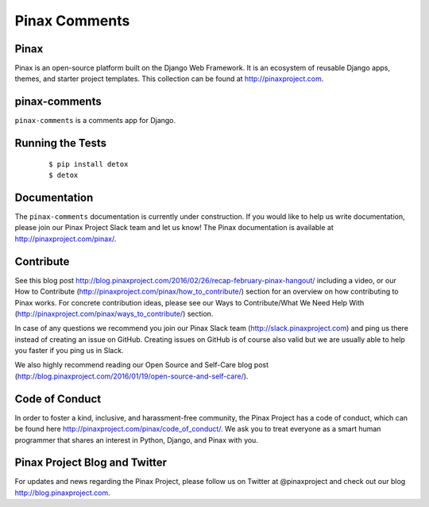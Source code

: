 Pinax Comments
==============

.. image:: http://slack.pinaxproject.com/badge.svg
   :target: http://slack.pinaxproject.com/

.. image:: https://img.shields.io/travis/pinax/pinax-comments.svg
   :target: https://travis-ci.org/pinax/pinax-comments

.. image:: https://img.shields.io/coveralls/pinax/pinax-comments.svg
   :target: https://coveralls.io/r/pinax/pinax-comments

.. image:: https://img.shields.io/pypi/dm/pinax-comments.svg
   :target:  https://pypi.python.org/pypi/pinax-comments/

.. image:: https://img.shields.io/pypi/v/pinax-comments.svg
   :target:  https://pypi.python.org/pypi/pinax-comments/

.. image:: https://img.shields.io/badge/license-<license>-blue.svg
   :target:  https://pypi.python.org/pypi/pinax-comments/


Pinax
------

Pinax is an open-source platform built on the Django Web Framework. It is an ecosystem of reusable Django apps, themes, and starter project templates.
This collection can be found at http://pinaxproject.com.


pinax-comments
------------------

``pinax-comments`` is a comments app for Django.


Running the Tests
-------------------

    ::

       $ pip install detox
       $ detox


Documentation
---------------

The ``pinax-comments`` documentation is currently under construction. If you would like to help us write documentation, please join our Pinax Project Slack team and let us know! The Pinax documentation is available at http://pinaxproject.com/pinax/.


Contribute
----------------

See this blog post http://blog.pinaxproject.com/2016/02/26/recap-february-pinax-hangout/ including a video, or our How to Contribute (http://pinaxproject.com/pinax/how_to_contribute/) section for an overview on how contributing to Pinax works. For concrete contribution ideas, please see our Ways to Contribute/What We Need Help With (http://pinaxproject.com/pinax/ways_to_contribute/) section.

In case of any questions we recommend you join our Pinax Slack team (http://slack.pinaxproject.com) and ping us there instead of creating an issue on GitHub. Creating issues on GitHub is of course also valid but we are usually able to help you faster if you ping us in Slack.

We also highly recommend reading our Open Source and Self-Care blog post (http://blog.pinaxproject.com/2016/01/19/open-source-and-self-care/).  



Code of Conduct
----------------

In order to foster a kind, inclusive, and harassment-free community, the Pinax Project has a code of conduct, which can be found here  http://pinaxproject.com/pinax/code_of_conduct/. We ask you to treat everyone as a smart human programmer that shares an interest in Python, Django, and Pinax with you.


Pinax Project Blog and Twitter
--------------------------------

For updates and news regarding the Pinax Project, please follow us on Twitter at @pinaxproject and check out our blog http://blog.pinaxproject.com.



